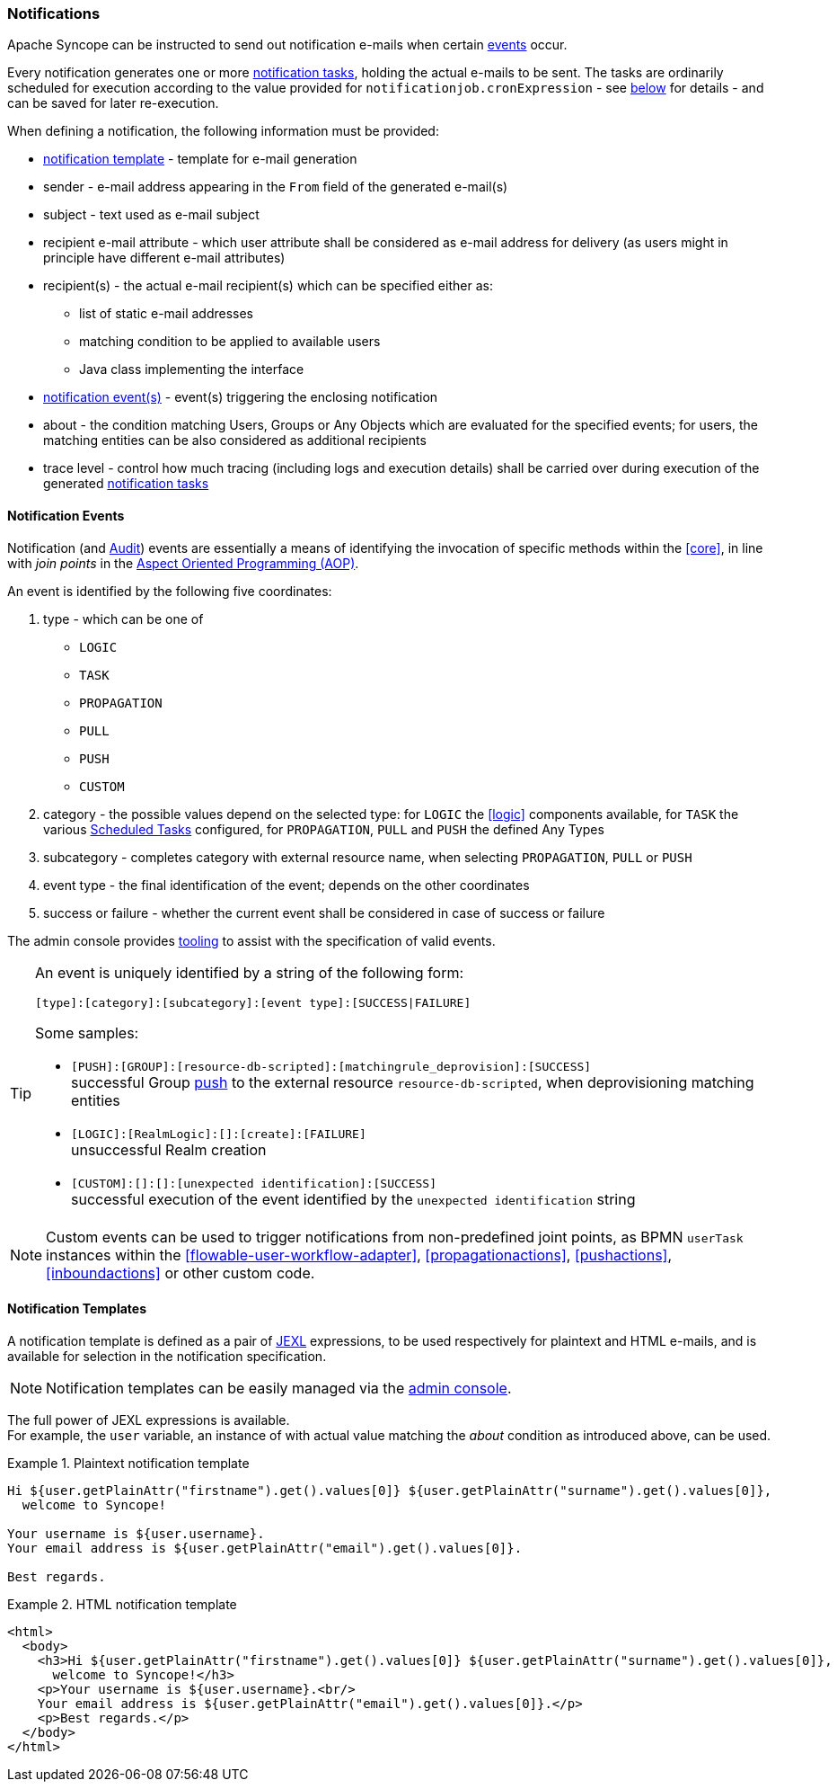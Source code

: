//
// Licensed to the Apache Software Foundation (ASF) under one
// or more contributor license agreements.  See the NOTICE file
// distributed with this work for additional information
// regarding copyright ownership.  The ASF licenses this file
// to you under the Apache License, Version 2.0 (the
// "License"); you may not use this file except in compliance
// with the License.  You may obtain a copy of the License at
//
//   http://www.apache.org/licenses/LICENSE-2.0
//
// Unless required by applicable law or agreed to in writing,
// software distributed under the License is distributed on an
// "AS IS" BASIS, WITHOUT WARRANTIES OR CONDITIONS OF ANY
// KIND, either express or implied.  See the License for the
// specific language governing permissions and limitations
// under the License.
//
=== Notifications

Apache Syncope can be instructed to send out notification e-mails when certain <<notification-events,events>> occur.

Every notification generates one or more <<tasks-notification,notification tasks>>, holding the actual
e-mails to be sent. The tasks are ordinarily scheduled for execution according to the value provided for
`notificationjob.cronExpression` - see <<configuration-parameters, below>> for details - and can be saved for later
re-execution.

When defining a notification, the following information must be provided:

* <<notification-templates,notification template>> - template for e-mail generation
* sender - e-mail address appearing in the `From` field of the generated e-mail(s)
* subject - text used as e-mail subject
* recipient e-mail attribute - which user attribute shall be considered as e-mail address for delivery (as users might
in principle have different e-mail attributes)
* recipient(s) - the actual e-mail recipient(s) which can be specified either as:
** list of static e-mail addresses
** matching condition to be applied to available users
** Java class implementing the
ifeval::["{snapshotOrRelease}" == "release"]
https://github.com/apache/syncope/blob/syncope-{docVersion}/core/provisioning-api/src/main/java/org/apache/syncope/core/provisioning/api/notification/RecipientsProvider.java[RecipientsProvider^]
endif::[]
ifeval::["{snapshotOrRelease}" == "snapshot"]
https://github.com/apache/syncope/blob/master/core/provisioning-api/src/main/java/org/apache/syncope/core/provisioning/api/notification/RecipientsProvider.java[RecipientsProvider^]
endif::[]
interface
* <<notification-events,notification event(s)>> - event(s) triggering the enclosing notification
* about - the condition matching Users, Groups or Any Objects which are evaluated for the specified events; for users,
the matching entities can be also considered as additional recipients
* trace level - control how much tracing (including logs and execution details) shall be carried over during execution
of the generated <<tasks-notification,notification tasks>>

==== Notification Events

Notification (and <<audit-events,Audit>>) events are essentially a means of identifying the invocation of specific methods
within the <<core>>, in line with _join points_ in the
https://en.wikipedia.org/wiki/Aspect-oriented_programming[Aspect Oriented Programming (AOP)^].

An event is identified by the following five coordinates:

. type - which can be one of
** `LOGIC`
** `TASK`
** `PROPAGATION`
** `PULL`
** `PUSH`
** `CUSTOM`
. category - the possible values depend on the selected type: for `LOGIC` the <<logic>> components available,
for `TASK` the various <<tasks-scheduled, Scheduled Tasks>> configured, for `PROPAGATION`, `PULL` and `PUSH` the defined Any Types
. subcategory - completes category with external resource name, when selecting `PROPAGATION`, `PULL` or `PUSH`
. event type - the final identification of the event; depends on the other coordinates
. success or failure - whether the current event shall be considered in case of success or failure

The admin console provides <<console-configuration-notifications,tooling>> to assist with the specification of valid events. 

[TIP]
====
An event is uniquely identified by a string of the following form:

[source]
----
[type]:[category]:[subcategory]:[event type]:[SUCCESS|FAILURE]
----

Some samples:

* `[PUSH]:[GROUP]:[resource-db-scripted]:[matchingrule_deprovision]:[SUCCESS]` +
successful Group <<provisioning-push,push>> to the external resource `resource-db-scripted`, when deprovisioning
matching entities
* `[LOGIC]:[RealmLogic]:[]:[create]:[FAILURE]` +
unsuccessful Realm creation
* `[CUSTOM]:[]:[]:[unexpected identification]:[SUCCESS]` +
successful execution of the event identified by the `unexpected identification` string
====

[NOTE]
====
Custom events can be used to trigger notifications from non-predefined joint points, as BPMN `userTask`
instances within the <<flowable-user-workflow-adapter>>, <<propagationactions>>, <<pushactions>>, <<inboundactions>> or
other custom code.
====

==== Notification Templates

A notification template is defined as a pair of <<jexl,JEXL>> expressions, to be used respectively for plaintext and
HTML e-mails, and is available for selection in the notification specification.

[NOTE]
====
Notification templates can be easily managed via the <<console-configuration-notifications,admin console>>.
====

The full power of JEXL expressions is available. +
For example, the `user` variable, an instance of 
ifeval::["{snapshotOrRelease}" == "release"]
https://github.com/apache/syncope/blob/syncope-{docVersion}/common/idrepo/lib/src/main/java/org/apache/syncope/common/lib/to/UserTO.java[UserTO^]
endif::[]
ifeval::["{snapshotOrRelease}" == "snapshot"]
https://github.com/apache/syncope/blob/master/common/idrepo/lib/src/main/java/org/apache/syncope/common/lib/to/UserTO.java[UserTO^]
endif::[]
with actual value matching the _about_ condition as introduced above, can be used.

.Plaintext notification template
====
[source]
----
Hi ${user.getPlainAttr("firstname").get().values[0]} ${user.getPlainAttr("surname").get().values[0]},
  welcome to Syncope!

Your username is ${user.username}.
Your email address is ${user.getPlainAttr("email").get().values[0]}.

Best regards.
----
====

.HTML notification template
====
[source,html]
----
<html>
  <body>
    <h3>Hi ${user.getPlainAttr("firstname").get().values[0]} ${user.getPlainAttr("surname").get().values[0]},
      welcome to Syncope!</h3>
    <p>Your username is ${user.username}.<br/>
    Your email address is ${user.getPlainAttr("email").get().values[0]}.</p>
    <p>Best regards.</p>
  </body>
</html>
----
====
